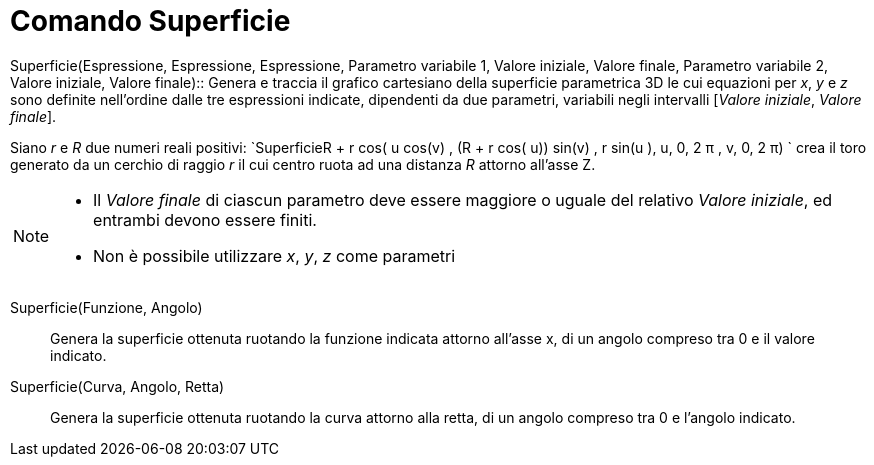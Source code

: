 = Comando Superficie

Superficie(Espressione, Espressione, Espressione, Parametro variabile 1, Valore iniziale, Valore finale, Parametro
variabile 2, Valore iniziale, Valore finale)::
  Genera e traccia il grafico cartesiano della superficie parametrica 3D le cui equazioni per _x_, _y_ e _z_ sono
  definite nell'ordine dalle tre espressioni indicate, dipendenti da due parametri, variabili negli intervalli [_Valore
  iniziale_, _Valore finale_].
  +

[EXAMPLE]
====

Siano _r_ e _R_ due numeri reali positivi:
`Superficie((R + r cos( u)) cos(v) , (R + r cos( u)) sin(v) , r sin(u ), u, 0, 2 π , v, 0, 2 π)  ` crea il toro generato
da un cerchio di raggio _r_ il cui centro ruota ad una distanza _R_ attorno all'asse Z.

====

[NOTE]
====

* Il _Valore finale_ di ciascun parametro deve essere maggiore o uguale del relativo _Valore iniziale_, ed entrambi
devono essere finiti.
* Non è possibile utilizzare _x_, _y_, _z_ come parametri

====

Superficie(Funzione, Angolo)::
  Genera la superficie ottenuta ruotando la funzione indicata attorno all'asse x, di un angolo compreso tra 0 e il
  valore indicato.

Superficie(Curva, Angolo, Retta)::
  Genera la superficie ottenuta ruotando la curva attorno alla retta, di un angolo compreso tra 0 e l'angolo indicato.
